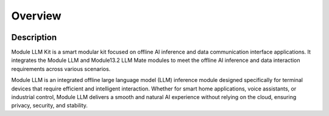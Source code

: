 Overview
========

.. image:: images/module_llm_kit.png
   :alt: Example image
   :width: 800px
   :align: center

Description
-----------

Module LLM Kit is a smart modular kit focused on offline AI inference and data communication interface applications. It integrates the Module LLM and Module13.2 LLM Mate modules to meet the offline AI inference and data interaction requirements across various scenarios.

Module LLM is an integrated offline large language model (LLM) inference module designed specifically for terminal devices that require efficient and intelligent interaction. Whether for smart home applications, voice assistants, or industrial control, Module LLM delivers a smooth and natural AI experience without relying on the cloud, ensuring privacy, security, and stability.